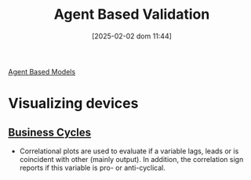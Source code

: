 :PROPERTIES:
:ID:       53311f03-840f-4f1b-ab8b-30093246726f
:END:
#+title:      Agent Based Validation
#+date:       [2025-02-02 dom 11:44]
#+filetags:   :abm:placeholder:validation:
#+identifier: 20250202T114420

#+BIBLIOGRAPHY: ~/Org/zotero_refs.bib
#+OPTIONS: num:nil ^:{} toc:nil


[[denote:20250202T114248][Agent Based Models]]

* Visualizing devices

** [[denote:20240708T155635][Business Cycles]]

- Correlational plots are used to evaluate if a variable lags, leads or is coincident with other (mainly output). In addition, the correlation sign reports if this variable is pro- or anti-cyclical.
